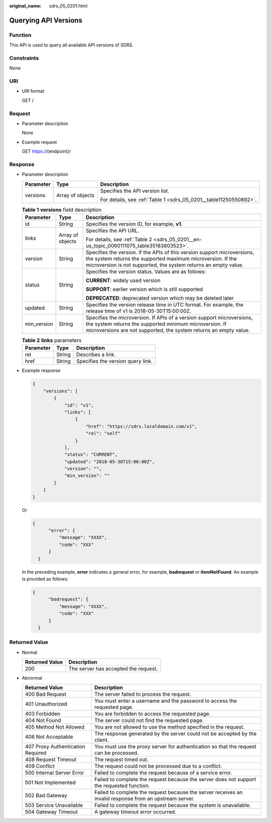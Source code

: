 :original_name: sdrs_05_0201.html

.. _sdrs_05_0201:

Querying API Versions
=====================

Function
--------

This API is used to query all available API versions of SDRS.

Constraints
-----------

None

URI
---

-  URI format

   GET /

Request
-------

-  Parameter description

   None

-  Example request

   GET https://{endpoint}/

Response
--------

-  Parameter description

   +-----------------------+-----------------------+-------------------------------------------------------------------+
   | Parameter             | Type                  | Description                                                       |
   +=======================+=======================+===================================================================+
   | versions              | Array of objects      | Specifies the API version list.                                   |
   |                       |                       |                                                                   |
   |                       |                       | For details, see :ref:`Table 1 <sdrs_05_0201__table11250550892>`. |
   +-----------------------+-----------------------+-------------------------------------------------------------------+

   .. _sdrs_05_0201__table11250550892:

   .. table:: **Table 1** **versions** field description

      +-----------------------+-----------------------+-----------------------------------------------------------------------------------------------------------------------------------------------------------------------------------------------------------+
      | Parameter             | Type                  | Description                                                                                                                                                                                               |
      +=======================+=======================+===========================================================================================================================================================================================================+
      | id                    | String                | Specifies the version ID, for example, **v1**.                                                                                                                                                            |
      +-----------------------+-----------------------+-----------------------------------------------------------------------------------------------------------------------------------------------------------------------------------------------------------+
      | links                 | Array of objects      | Specifies the API URL.                                                                                                                                                                                    |
      |                       |                       |                                                                                                                                                                                                           |
      |                       |                       | For details, see :ref:`Table 2 <sdrs_05_0201__en-us_topic_0060111075_table35183803523>`.                                                                                                                  |
      +-----------------------+-----------------------+-----------------------------------------------------------------------------------------------------------------------------------------------------------------------------------------------------------+
      | version               | String                | Specifies the version. If the APIs of this version support microversions, the system returns the supported maximum microversion. If the microversion is not supported, the system returns an empty value. |
      +-----------------------+-----------------------+-----------------------------------------------------------------------------------------------------------------------------------------------------------------------------------------------------------+
      | status                | String                | Specifies the version status. Values are as follows:                                                                                                                                                      |
      |                       |                       |                                                                                                                                                                                                           |
      |                       |                       | **CURRENT**: widely used version                                                                                                                                                                          |
      |                       |                       |                                                                                                                                                                                                           |
      |                       |                       | **SUPPORT**: earlier version which is still supported                                                                                                                                                     |
      |                       |                       |                                                                                                                                                                                                           |
      |                       |                       | **DEPRECATED**: deprecated version which may be deleted later                                                                                                                                             |
      +-----------------------+-----------------------+-----------------------------------------------------------------------------------------------------------------------------------------------------------------------------------------------------------+
      | updated               | String                | Specifies the version release time in UTC format. For example, the release time of v1 is 2018-05-30T15:00:00Z.                                                                                            |
      +-----------------------+-----------------------+-----------------------------------------------------------------------------------------------------------------------------------------------------------------------------------------------------------+
      | min_version           | String                | Specifies the microversion. If APIs of a version support microversions, the system returns the supported minimum microversion. If microversions are not supported, the system returns an empty value.     |
      +-----------------------+-----------------------+-----------------------------------------------------------------------------------------------------------------------------------------------------------------------------------------------------------+

   .. _sdrs_05_0201__en-us_topic_0060111075_table35183803523:

   .. table:: **Table 2** **links** parameters

      ========= ====== =================================
      Parameter Type   Description
      ========= ====== =================================
      rel       String Describes a link.
      href      String Specifies the version query link.
      ========= ====== =================================

-  Example response

   .. code-block::

      {
          "versions": [
              {
                  "id": "v1",
                  "links": [
                      {
                          "href": "https://sdrs.localdomain.com/v1",
                          "rel": "self"
                      }
                  ],
                  "status": "CURRENT",
                  "updated": "2018-05-30T15:00:00Z",
                  "version": "",
                  "min_version": ""
              }
          ]
      }

   Or

   .. code-block::

      {
            "error": {
                "message": "XXXX",
                "code": "XXX"
            }
        }

   In the preceding example, **error** indicates a general error, for example, **badrequest** or **itemNotFound**. An example is provided as follows:

   .. code-block::

      {
            "badrequest": {
                "message": "XXXX",
                "code": "XXX"
            }
        }

**Returned Value**
------------------

-  Normal

   ============== ====================================
   Returned Value Description
   ============== ====================================
   200            The server has accepted the request.
   ============== ====================================

-  Abnormal

   +-----------------------------------+---------------------------------------------------------------------------------------------------------+
   | Returned Value                    | Description                                                                                             |
   +===================================+=========================================================================================================+
   | 400 Bad Request                   | The server failed to process the request.                                                               |
   +-----------------------------------+---------------------------------------------------------------------------------------------------------+
   | 401 Unauthorized                  | You must enter a username and the password to access the requested page.                                |
   +-----------------------------------+---------------------------------------------------------------------------------------------------------+
   | 403 Forbidden                     | You are forbidden to access the requested page.                                                         |
   +-----------------------------------+---------------------------------------------------------------------------------------------------------+
   | 404 Not Found                     | The server could not find the requested page.                                                           |
   +-----------------------------------+---------------------------------------------------------------------------------------------------------+
   | 405 Method Not Allowed            | You are not allowed to use the method specified in the request.                                         |
   +-----------------------------------+---------------------------------------------------------------------------------------------------------+
   | 406 Not Acceptable                | The response generated by the server could not be accepted by the client.                               |
   +-----------------------------------+---------------------------------------------------------------------------------------------------------+
   | 407 Proxy Authentication Required | You must use the proxy server for authentication so that the request can be processed.                  |
   +-----------------------------------+---------------------------------------------------------------------------------------------------------+
   | 408 Request Timeout               | The request timed out.                                                                                  |
   +-----------------------------------+---------------------------------------------------------------------------------------------------------+
   | 409 Conflict                      | The request could not be processed due to a conflict.                                                   |
   +-----------------------------------+---------------------------------------------------------------------------------------------------------+
   | 500 Internal Server Error         | Failed to complete the request because of a service error.                                              |
   +-----------------------------------+---------------------------------------------------------------------------------------------------------+
   | 501 Not Implemented               | Failed to complete the request because the server does not support the requested function.              |
   +-----------------------------------+---------------------------------------------------------------------------------------------------------+
   | 502 Bad Gateway                   | Failed to complete the request because the server receives an invalid response from an upstream server. |
   +-----------------------------------+---------------------------------------------------------------------------------------------------------+
   | 503 Service Unavailable           | Failed to complete the request because the system is unavailable.                                       |
   +-----------------------------------+---------------------------------------------------------------------------------------------------------+
   | 504 Gateway Timeout               | A gateway timeout error occurred.                                                                       |
   +-----------------------------------+---------------------------------------------------------------------------------------------------------+
